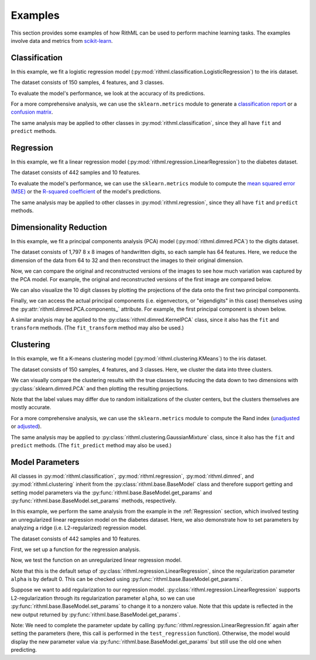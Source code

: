 Examples
=============

This section provides some examples of how RithML can be used to perform machine learning tasks. The examples involve data and metrics
from `scikit-learn`_.

.. _scikit-learn: https://scikit-learn.org/

Classification
--------------

In this example, we fit a logistic regression model (:py:mod:`rithml.classification.LogisticRegression`) to the iris dataset.

The dataset consists of 150 samples, 4 features, and 3 classes.

.. doctest::

    >>> from rithml.classification import LogisticRegression
    >>> from sklearn.datasets import load_iris
    >>> from sklearn.model_selection import train_test_split
    >>> X, y = load_iris(return_X_y=True)
    >>> X_train, X_test, y_train, y_test = train_test_split(X, y, random_state=99, stratify=y)
    >>> clf = LogisticRegression()
    >>> clf.fit(X_train, y_train)
    <rithml.classification.LogisticRegression object at 0x00000117D587CCD0>
    >>> y_pred = clf.predict(X_test)

To evaluate the model's performance, we look at the accuracy of its predictions.

.. doctest::

    >>> print('Accuracy: {}'.format((y_test == y_pred).sum() / len(y_test)))
    Accuracy: 0.9736842105263158

For a more comprehensive analysis, we can use the ``sklearn.metrics`` module to generate a `classification report`_ or a `confusion matrix`_.

.. doctest::

    >>> from sklearn.metrics import classification_report, confusion_matrix
    >>> print(classification_report(y_test, y_pred))
                  precision    recall  f1-score   support

               0       1.00      1.00      1.00        12
               1       1.00      0.92      0.96        13
               2       0.93      1.00      0.96        13

        accuracy                           0.97        38
       macro avg       0.98      0.97      0.97        38
    weighted avg       0.98      0.97      0.97        38
    >>> print(confusion_matrix(y_test, y_pred))
    [[12  0  0]
     [ 0 12  1]
     [ 0  0 13]]

The same analysis may be applied to other classes in :py:mod:`rithml.classification`, since they all have ``fit`` and ``predict`` methods.

.. _classification report: https://scikit-learn.org/stable/modules/generated/sklearn.metrics.classification_report.html
.. _confusion matrix: https://scikit-learn.org/stable/modules/generated/sklearn.metrics.confusion_matrix.html

.. _Regression:

Regression
----------

In this example, we fit a linear regression model (:py:mod:`rithml.regression.LinearRegression`) to the diabetes dataset.

The dataset consists of 442 samples and 10 features.

.. doctest::

    >>> from rithml.regression import LinearRegression
    >>> from sklearn.datasets import load_diabetes
    >>> from sklearn.model_selection import train_test_split
    >>> X, y = load_diabetes(return_X_y=True)
    >>> X_train, X_test, y_train, y_test = train_test_split(X, y, random_state=99)
    >>> reg = LinearRegression()
    >>> reg.fit(X_train, y_train)
    <rithml.regression.LinearRegression object at 0x00000117D582E370>
    >>> y_pred = reg.predict(X_test)

To evaluate the model's performance, we can use the ``sklearn.metrics`` module to compute the `mean squared error (MSE)`_ or the `R-squared coefficient`_ of the model's predictions.

.. doctest::

    >>> from sklearn.metrics import mean_squared_error, r2_score
    >>> print(mean_squared_error(y_test, y_pred))
    3130.2021915298737
    >>> print(r2_score(y_test, y_pred))
    0.4389092680763512

The same analysis may be applied to other classes in :py:mod:`rithml.regression`, since they all have ``fit`` and ``predict`` methods.

.. _mean squared error (MSE): https://scikit-learn.org/stable/modules/generated/sklearn.metrics.mean_squared_error.html
.. _R-squared coefficient: https://scikit-learn.org/stable/modules/generated/sklearn.metrics.r2_score.html

Dimensionality Reduction
------------------------

In this example, we fit a principal components analysis (PCA) model (:py:mod:`rithml.dimred.PCA`) to the digits dataset.

The dataset consists of 1,797 8 x 8 images of handwritten digits, so each sample has 64 features. Here, we reduce the dimension of the data from 64 to 32 and then reconstruct the images to their original dimension.

.. doctest::

    >>> from rithml.dimred import PCA
    >>> from sklearn.datasets import load_digits
    >>> X, y = load_digits(return_X_y=True)
    >>> pca = PCA(n_components=32)
    >>> pca.fit(X)
    <rithml.dimred.PCA object at 0x0000011786D97370>
    >>> X_proj = pca.transform(X)
    >>> X_new = pca.inverse_transform(X_proj)

Now, we can compare the original and reconstructed versions of the images to see how much variation was captured by the PCA model. For example, the original and reconstructed versions of the first image are compared below.

.. doctest::

    >>> import matplotlib.pyplot as plt
    >>> def compare_images(i):
    ...     fig, axs = plt.subplots(ncols=2, figsize=(8, 4))
    ...     axs[0].matshow(X[i].reshape((8, 8)))
    ...     axs[0].set_title('Original')
    ...     axs[1].matshow(X_new[i].reshape((8, 8)))
    ...     axs[1].set_title('Reconstructed')
    ...     plt.show()
    ...
    >>> compare_images(0)

.. image:: images/compare_images.png
   :height: 350px
   :width: 900px
   :scale: 100%
   :alt: Comparison of original and reconstructed versions of the first image
   :align: center

We can also visualize the 10 digit classes by plotting the projections of the data onto the first two principal components.

.. doctest::

    >>> import numpy as np
    >>> def plot_2d():
    ...     x0, x1 = X_proj[:, 0], X_proj[:, 1]
    ...     for l in np.unique(y):
    ...         idx = np.where(y == l)
    ...         plt.scatter(x0[idx], x1[idx], s=3, label=l)
    ...     plt.legend()
    ...     plt.title('Projection of data onto the first two principal components')
    ...     plt.xlabel('1st PC')
    ...     plt.ylabel('2nd PC')
    ...     plt.show()
    ...
    >>> plot_2d()

.. image:: images/plot_2d.png
   :height: 400px
   :width: 500px
   :scale: 100%
   :alt: Projection of data onto the first two principal components
   :align: center

Finally, we can access the actual principal components (i.e. eigenvectors, or "eigendigits" in this case) themselves using the :py:attr:`rithml.dimred.PCA.components_` attribute. For example, the first principal component is shown below.

.. doctest::

    >>> plt.matshow(pca.components_[0].reshape(8, 8))
    <matplotlib.image.AxesImage object at 0x000001178729C8B0>
    >>> plt.title('First principal component')
    Text(0.5, 1.0, 'First principal component')
    >>> plt.show()

.. image:: images/pc1.png
   :height: 400px
   :width: 400px
   :scale: 100%
   :alt: First principal component
   :align: center

A similar analysis may be applied to the :py:class:`rithml.dimred.KernelPCA` class, since it also has the ``fit`` and ``transform`` methods. (The ``fit_transform`` method may also be used.)

Clustering
----------

In this example, we fit a K-means clustering model (:py:mod:`rithml.clustering.KMeans`) to the iris dataset.

The dataset consists of 150 samples, 4 features, and 3 classes. Here, we cluster the data into three clusters.

.. doctest::

    >>> from rithml.clustering import KMeans
    >>> from sklearn.datasets import load_iris
    >>> X, y = load_iris(return_X_y=True)
    >>> kmeans = KMeans(n_clusters=3)
    >>> kmeans.fit(X)
    <rithml.clustering.KMeans object at 0x000001178731B610>
    >>> labels = kmeans.predict(X)

We can visually compare the clustering results with the true classes by reducing the data down to two dimensions with :py:class:`sklearn.dimred.PCA` and then plotting the resulting projections.

.. doctest::

    >>> import numpy as np
    >>> import matplotlib.pyplot as plt
    >>> def compare_clustering_results():
    ...     X_proj = PCA(2).fit_transform(X)
    ...     x0, x1 = X_proj[:, 0], X_proj[:, 1]
    ...     fig, axs = plt.subplots(ncols=2, figsize=(12, 4))
    ...     for l in np.unique(y):
    ...         idx = np.where(y == l)
    ...         axs[0].scatter(x0[idx], x1[idx], s=3, label=l)
    ...     axs[0].legend()
    ...     axs[0].set_title('Original')
    ...     axs[0].set_xlabel('1st PC')
    ...     axs[0].set_ylabel('2nd PC')
    ...     for l in np.unique(labels):
    ...         idx = np.where(labels == l)
    ...         axs[1].scatter(x0[idx], x1[idx], s=3, label=l)
    ...     axs[1].legend()
    ...     axs[1].set_title('Clustered')
    ...     axs[1].set_xlabel('1st PC')
    ...     axs[1].set_ylabel('2nd PC')
    ...     plt.show()
    ...
    >>> compare_clustering_results()

.. image:: images/compare_clustering_results.png
   :height: 300px
   :width: 900px
   :scale: 100%
   :alt: First principal component
   :align: center

Note that the label values may differ due to random initializations of the cluster centers, but the clusters themselves are mostly accurate.

For a more comprehensive analysis, we can use the ``sklearn.metrics`` module to compute the Rand index (`unadjusted`_ or `adjusted`_).

.. doctest::

    >>> from sklearn.metrics import rand_score, adjusted_rand_score
    >>> print(rand_score(y, labels))
    0.8797315436241611
    >>> print(adjusted_rand_score(y, labels))
    0.7302382722834697

The same analysis may be applied to :py:class:`rithml.clustering.GaussianMixture` class, since it also has the ``fit`` and ``predict`` methods. (The ``fit_predict`` method may also be used.)

.. _unadjusted: https://scikit-learn.org/stable/modules/generated/sklearn.metrics.rand_score.html
.. _adjusted: https://scikit-learn.org/stable/modules/generated/sklearn.metrics.adjusted_rand_score.html


Model Parameters
----------------

All classes in :py:mod:`rithml.classification`, :py:mod:`rithml.regression`, :py:mod:`rithml.dimred`, and :py:mod:`rithml.clustering` inherit from the :py:class:`rithml.base.BaseModel` class and therefore support getting and setting model parameters via the :py:func:`rithml.base.BaseModel.get_params` and :py:func:`rithml.base.BaseModel.set_params` methods, respectively.

In this example, we perform the same analysis from the example in the :ref:`Regression` section, which involved testing an unregularized linear regression model on the diabetes dataset. Here, we also demonstrate how to set parameters by analyzing a ridge (i.e. L2-regularized) regression model.

The dataset consists of 442 samples and 10 features.

First, we set up a function for the regression analysis.

.. doctest::

    >>> from rithml.regression import LinearRegression
    >>> from sklearn.datasets import load_diabetes
    >>> from sklearn.model_selection import train_test_split
    >>> from sklearn.metrics import mean_squared_error, r2_score
    >>> X, y = load_diabetes(return_X_y=True)
    >>> X_train, X_test, y_train, y_test = train_test_split(X, y, random_state=99)
    >>> def test_regression(reg):
    ...     reg.fit(X_train, y_train)
    ...     y_pred = reg.predict(X_test)
    ...     print('MSE: {}'.format(mean_squared_error(y_test, y_pred)))
    ...     print('R^2: {}'.format(r2_score(y_test, y_pred)))

Now, we test the function on an unregularized linear regression model.

Note that this is the default setup of :py:class:`rithml.regression.LinearRegression`, since the regularization parameter ``alpha`` is by default 0. This can be checked using :py:func:`rithml.base.BaseModel.get_params`.

.. doctest::

    >>> reg = LinearRegression()
    >>> reg.get_params()
    {'alpha': 0}
    >>> test_regression(reg)
    MSE: 3130.2021915298737
    R^2: 0.4389092680763512

Suppose we want to add regularization to our regression model. :py:class:`rithml.regression.LinearRegression` supports L2-regularization through its regularization parameter ``alpha``, so we can use :py:func:`rithml.base.BaseModel.set_params` to change it to a nonzero value. Note that this update is reflected in the new output returned by :py:func:`rithml.base.BaseModel.get_params`.

.. doctest::

    >>> reg.set_params(alpha=0.001)
    <rithml.regression.LinearRegression object at 0x0000011787086820>
    >>> reg.get_params()
    {'alpha': 0.001}
    >>> test_regression(reg)
    MSE: 3080.9026721847417
    R^2: 0.44774623824642334

Note: We need to complete the parameter update by calling :py:func:`rithml.regression.LinearRegression.fit` again after setting the  parameters (here, this call is performed in the ``test_regression`` function). Otherwise, the model would display the new parameter value via :py:func:`rithml.base.BaseModel.get_params` but still use the old one when predicting.